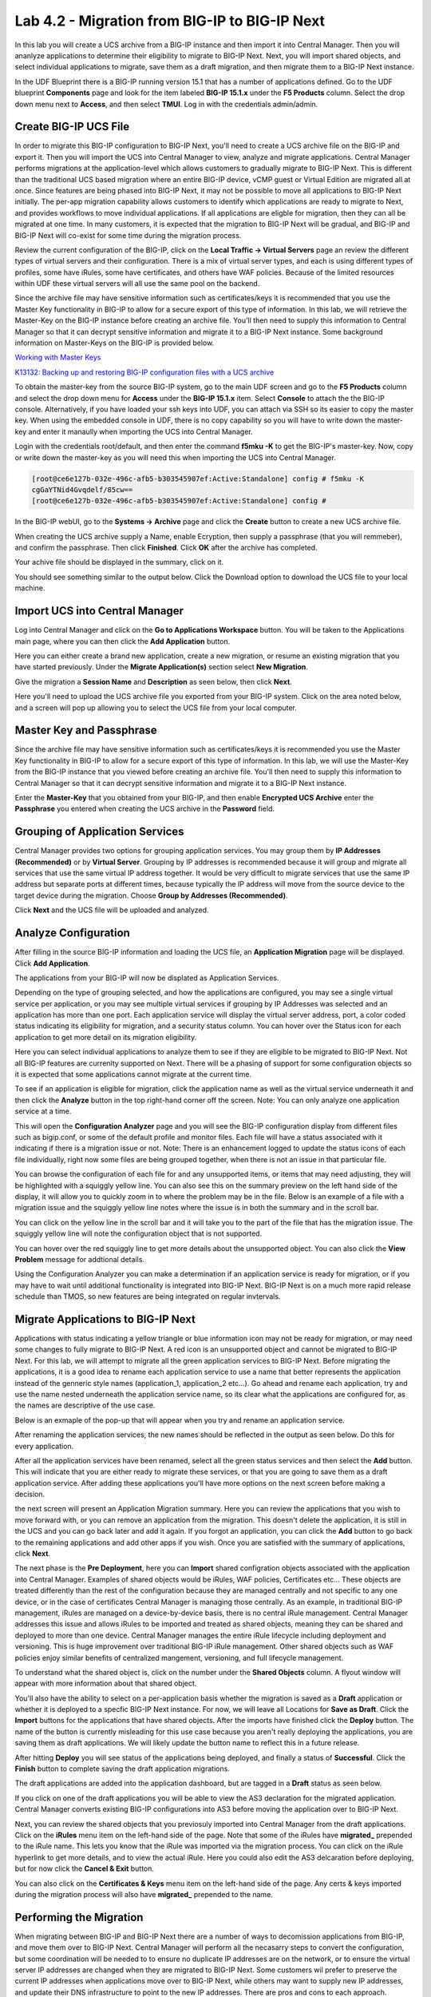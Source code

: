 ==============================================
Lab 4.2 - Migration from BIG-IP to BIG-IP Next
==============================================

In this lab you will create a UCS archive from a BIG-IP instance and then import it into Central Manager. Then you will ananlyze applications to determine their eligibility to migrate to BIG-IP Next. Next, you will import shared objects, and select individual applications to migrate, save them as a draft migration, and then migrate them to a BIG-IP Next instance. 

In the UDF Blueprint there is a BIG-IP running version 15.1 that has a number of applications defined. Go to the UDF blueprint **Components** page and look for the item labeled **BIG-IP 15.1.x**  under the **F5 Products** column. Select the drop down menu next to **Access**, and then select **TMUI**. Log in with the credentials admin/admin.

.. image:: ./images/big-ip-udf.png
  :align: center
  :scale: 75%

Create BIG-IP UCS File 
======================

In order to migrate this BIG-IP configuration to BIG-IP Next, you'll need to create a UCS archive file on the BIG-IP and export it. Then you will import the UCS into Central Manager to view, analyze and migrate applications. Central Manager performs migrations at the application-level which allows customers to gradually migrate to BIG-IP Next. This is different than the traditional UCS based migration where an entire BIG-IP device, vCMP guest or Virtual Edition are migrated all at once. Since features are being phased into BIG-IP Next, it may not be possible to move all applications to BIG-IP Next initially. The per-app migration capability allows customers to identify which applications are ready to migrate to Next, and provides workflows to move individual applications. If all applications are eligble for migration, then they can all be migrated at one time. In many customers, it is expected that the migration to BIG-IP Next will be gradual, and BIG-IP and BIG-IP Next will co-exist for some time during the migration process.

Review the current configuration of the BIG-IP, click on the **Local Traffic -> Virtual Servers** page an review the different types of virtual servers and their configuration. There is a mix of virtual server types, and each is using different types of profiles, some have iRules, some have certificates, and others have WAF policies. Because of the limited resources within UDF these virtual servers will all use the same pool on the backend.


.. image:: ./images/big-ip-udf-virtual-servers.png
  :align: center
  :scale: 75%


Since the archive file may have sensitive information such as certificates/keys it is recommended that you use the Master Key functionality in BIG-IP to allow for a secure export of this type of information. In this lab, we will retrieve the Master-Key on the BIG-IP instance before creating an archive file. You'll then need to supply this information to Central Manager so that it can decrypt sensitive information and migrate it to a BIG-IP Next instance. Some background information on Master-Keys on the BIG-IP is provided below.

`Working with Master Keys <https://techdocs.f5.com/en-us/bigip-13-1-0/big-ip-secure-vault-administration/working-with-master-keys.html>`_

`K13132: Backing up and restoring BIG-IP configuration files with a UCS archive <https://my.f5.com/manage/s/article/K13132>`_

To obtain the master-key from the source BIG-IP system, go to the main UDF screen and go to the **F5 Products** column and select the drop down menu for **Access** under the **BIG-IP 15.1.x** item. Select **Console** to attach the the BIG-IP console. Alternatively, if you have loaded your ssh keys into UDF, you can attach via SSH so its easier to copy the master key. When using the embedded console in UDF, there is no copy capability so you will have to write down the master-key and enter it manaully when importing the UCS into Central Manager. 

.. image:: ./images/big-ip-console.png
  :align: center
  :scale: 75%

Login with the credentials root/default, and then enter the command **f5mku -K** to get the BIG-IP's master-key. Now, copy or write down the master-key as you will need this when importing the UCS into Central Manager.


.. code-block:: bash

    [root@ce6e127b-032e-496c-afb5-b303545907ef:Active:Standalone] config # f5mku -K
    cgGaYTNid4Gvqdelf/85cw==
    [root@ce6e127b-032e-496c-afb5-b303545907ef:Active:Standalone] config #


In the BIG-IP webUI, go to the **Systems -> Archive** page and click the **Create** button to create a new UCS archive file. 

.. image:: ./images/export-ucs-webui.png
  :align: center
  :scale: 75%

When creating the UCS archive supply a Name, enable Ecryption, then supply a passphrase (that you will remmeber), and confirm the passphrase. Then click **Finished**. Click **OK** after the archive has completed. 

.. image:: ./images/archive-passphrase.png
  :align: center
  :scale: 75%

Your achive file should be displayed in the summary, click on it.

.. image:: ./images/export-summary.png
  :align: center
  :scale: 75%

You should see something similar to the output below. Click the Download option to download the UCS file to your local machine. 

.. image:: ./images/download-archive.png
  :align: center
  :scale: 75%

Import UCS into Central Manager
===============================

Log into Central Manager and click on the **Go to Applications Workspace** button. You will be taken to the Applications main page, where you can then click the **Add Application** button.

.. image:: ./images/central-manager-add-apps.png
  :align: center
  :scale: 50%

Here you can either create a brand new application, create a new migration, or resume an existing migration that you have started previously. Under the **Migrate Application(s)** section select **New Migration**.

.. image:: ./images/new-migration.png
  :align: center
  :scale: 50%

Give the migration a **Session Name** and **Description** as seen below, then click **Next**.

.. image:: ./images/first-migration.png
  :align: center
  :scale: 50%

Here you'll need to upload the UCS archive file you exported from your BIG-IP system. Click on the area noted below, and a screen will pop up allowing you to select the UCS file from your local computer.

.. image:: ./images/ucs-file.png
  :align: center
  :scale: 50%

Master Key and Passphrase
=========================

Since the archive file may have sensitive information such as certificates/keys it is recommended you use the Master Key functionality in BIG-IP to allow for a secure export of this type of information. In this lab, we will use the Master-Key from the BIG-IP instance that you viewed before creating an archive file. You'll then need to supply this information to Central Manager so that it can decrypt sensitive information and migrate it to a BIG-IP Next instance.

Enter the **Master-Key** that you obtained from your BIG-IP, and then enable **Encrypted UCS Archive** enter the **Passphrase** you entered when creating the UCS archive in the **Password** field. 

.. image:: ./images/ucs-master-key.png
  :align: center
  :scale: 50%


Grouping of Application Services
================================


Central Manager provides two options for grouping application services. You may group them by **IP Addresses (Recommended)** or by **Virtual Server**. Grouping by IP addresses is recommended because it will group and migrate all services that use the same virtual IP address together. It would be very difficult to migrate services that use the same IP address but separate ports at different times, because typically the IP address will move from the source device to the target device during the migration. Choose **Group by Addresses (Recommended)**.


.. image:: ./images/ucs-grouping.png
  :align: center
  :scale: 50%

Click **Next** and the UCS file will be uploaded and analyzed.

Analyze Configuration
=====================

After filling in the source BIG-IP information and loading the UCS file, an **Application Migration** page will be displayed. Click **Add Application**.

.. image:: ./images/application-page.png
  :align: center
  :scale: 50%

The applications from your BIG-IP will now be displated as Application Services.

.. image:: ./images/big-ip-app-services.png
  :align: center
  :scale: 50%


Depending on the type of grouping selected, and how the applications are configured, you may see a single virtual service per application, or you may see multiple virtual services if grouping by IP Addresses was selected and an application has more than one port. Each application service will display the virtual server address, port, a color coded status indicating its eligibility for migration, and a security status column. You can hover over the Status icon for each application to get more detail on its migration eligibility.


.. image:: ./images/icon-hover.png
  :align: center
  :scale: 75%

Here you can select individual applications to analyze them to see if they are eligible to be migrated to BIG-IP Next. Not all BIG-IP features are currenlty supported on Next. There will be a phasing of support for some configuration objects so it is expected that some applications cannot migrate at the current time. 

To see if an application is eligible for migration, click the application name as well as the virtual service underneath it and then click the **Analyze** button in the top right-hand corner off the screen. Note: You can only analyze one application service at a time. 

.. image:: ./images/analyze.png
  :align: center
  :scale: 50%


This will open the **Configuration Analyzer** page and you will see the BIG-IP configuration display from different files such as bigip.conf, or some of the default profile and monitor files. Each file will have a status associated with it indicating if there is a migration issue or not. Note: There is an enhancement logged to update the status icons of each file individually, right now some files are being grouped together, when there is not an issue in that particular file. 

.. image:: ./images/analyzer-green-files.png
  :align: center
  :scale: 75%
 
You can browse the configuration of each file for and any unsupported items, or items that may need adjusting, they will be highlighted with a squiggly yellow line. You can also see this on the summary preview on the left hand side of the display, it will allow you to quickly zoom in to where the problem may be in the file. Below is an example of a file with a migration issue and the squiggly yellow line notes where the issue is in both the summary and in the scroll bar.

.. image:: ./images/squiggly-line1.png
  :align: center
  :scale: 100%

You can click on the yellow line in the scroll bar and it will take you to the part of the file that has the migration issue. The squiggly yellow line will note the configuration object that is not supported. 

.. image:: ./images/squiggly-line2.png
  :align: center
  :scale: 100%

You can hover over the red squiggly line to get more details about the unsupported object. You can also click the **View Problem** message for addtional details.

.. image:: ./images/squiggly-line3.png
  :align: center
  :scale: 100%

Using the Configuration Analyzer you can make a determination if an application service is ready for migration, or if you may have to wait until additional functionality is integrated into BIG-IP Next. BIG-IP Next is on a much more rapid release schedule than TMOS, so new features are being integrated on regular invtervals.

Migrate Applications to BIG-IP Next
===================================

Applications with status indicating a yellow triangle or blue information icon may not be ready for migration, or may need some changes to fully migrate to BIG-IP Next. A red icon is an unsupported object and cannot be migrated to BIG-IP Next. For this lab, we will attempt to migrate all the green application services to BIG-IP Next. Before migrating the applications, it is a good idea to rename each application service to use a name that better represents the application instead of the genneric style names (application_1, application_2 etc...). Go ahead and rename each application, try and use the name nested underneath the application service name, so its clear what the applications are configured for, as the names are descriptive of the use case.

.. image:: ./images/rename-applications.png
  :align: center
  :scale: 100%

Below is an exmaple of the pop-up that will appear when you try and rename an application service.

.. image:: ./images/rename-applications-2.png
  :align: center
  :scale: 100%

After renaming the application services, the new names should be reflected in the output as seen below. Do this for every application.

.. image:: ./images/rename-applications-3.png
  :align: center
  :scale: 100%

After all the application services have been renamed, select all the green status services and then select the **Add** button. This will indicate that you are either ready to migrate these services, or that you are going to save them as a draft application service. After adding these applications you'll have more options on the next screen before making a decision.

.. image:: ./images/add-applications.png
  :align: center
  :scale: 100%

the next screen will present an Application Migration summary. Here you can review the applications that you wish to move forward with, or you can remove an application from the migration. This doesn't delete the application, it is still in the UCS and you can go back later and add it again. If you forgot an application, you can click the **Add** button to go back to the remaining applications and add other apps if you wish. Once you are satisfied with the summary of applications, click **Next**.

.. image:: ./images/app-migration-summary.png
  :align: center
  :scale: 100%

The next phase is the **Pre Deployment**, here you can **Import** shared configration objects associated with the application into Central Manager. Examples of shared objects would be iRules, WAF policies, Certificates etc... These objects are treated differently than the rest of the configuration because they are managed centrally and not specific to any one device, or in the case of certificates Central Manager is managing those centrally. As an example, in traditional BIG-IP management, iRules are managed on a device-by-device basis, there is no central iRule management. Central Manager addresses this issue and allows iRules to be imported and treated as shared objects, meaning they can be shared and deployed to more than one device. Central Manager manages the entire iRule lifecycle including deployment and versioning. This is huge improvement over traditional BIG-IP iRule management. Other shared objects such as WAF policies enjoy similar benefits of centralized mangement, versioning, and full lifecycle management. 


.. image:: ./images/pre-deployment.png
  :align: center
  :scale: 100%

To understand what the shared object is, click on the number under the **Shared Objects** column. A flyout window will appear with more information about that shared object.

.. image:: ./images/import-details.png
  :align: center
  :scale: 100%

You'll also have the ability to select on a per-application basis whether the migration is saved as a **Draft** application or whether it is deployed to a specfic BIG-IP Next instance. For now, we will leave all Locations for **Save as Draft**. Click the **Import** buttons for the applications that have shared objects. After the imports have finished click the **Deploy** button. The name of the button is currently misleading for this use case because you aren't really deploying the applications, you are saving them as draft applications. We will likely update the button name to reflect this in a future release. 

After hitting **Deploy** you will see status of the applications being deployed, and finally a status of **Successful**. Click the **Finish** button to complete saving the draft application migrations.

.. image:: ./images/deployment-summary.png
  :align: center
  :scale: 100%

The draft applications are added into the application dashboard, but are tagged in a **Draft** status as seen below.

.. image:: ./images/draft-application-dashboard.png
  :align: center
  :scale: 100%

If you click on one of the draft applications you will be able to view the AS3 declaration for the migrated application. Central Manager converts existing BIG-IP configurations into AS3 before moving the application over to BIG-IP Next.

.. image:: ./images/as3-declaration.png
  :align: center
  :scale: 100%

Next, you can review the shared objects that you previosuly imported into Central Manager from the draft applications. Click on the **iRules** menu item on the left-hand side of the page. Note that some of the iRules have **migrated_** prepended to the iRule name. This lets you know that the iRule was imported via the migration process. You can click on the iRule hyperlink to get more details, and to view the actual iRule. Here you could also edit the AS3 delcaration before deploying, but for now click the **Cancel & Exit** button.

.. image:: ./images/irules-prepend.png
  :align: center
  :scale: 100%

You can also click on the **Certificates & Keys** menu item on the left-hand side of the page. Any certs & keys imported during the migration process will also have **migrated_** prepended to the name. 

.. image:: ./images/certs-and-keys.png
  :align: center
  :scale: 100%


Performing the Migration
========================

When migrating between BIG-IP and BIG-IP Next there are a number of ways to decomission applications from BIG-IP, and move them over to BIG-IP Next. Central Manager will perform all the necasarry steps to convert the configuration, but some coordination will be needed to to ensure no duplicate IP addresses are on the network, or to ensure the virtual server IP addresses are changed when they are migrated to BIG-IP Next. Some customers wil prefer to preserve the current IP addresses when applications move over to BIG-IP Next, while others may want to supply new IP addresses, and update their DNS infrastructure to point to the new IP addresses. There are pros and cons to each approach. Currently, Central Manager assumes the IP adddresses will stay the same (but you can manually edit the config to change them), but it does not offer any means for coordintating the transition / deocmissioning of IP addresses. This is something that will likely be enhanced to offer more support in this area in the future. For this lab, we will assume the IP addresses for the virtual servers are going to change. This is also an area that is currently very manual that could be enhanced in the future. Your feedback on migration enhancements is welcome. 

You can click on any of the draft applications and edit the AS3 declaration to alter the virtual server IP address, and then deploy the application to the new instance. This would allow the application to exist on both BIG-IP and BIG-IP Next at the same time, and DNS could coordiinate the swing of traffic to BIG-IP Next. This could be done all at once, or gradually through GSLB policies. 

Alter the draft applications virtual server addresses by replacing the last octet so that instead of it being 10.1.10.5x it is now 10.1.10.6x where x is consistent. As an example, if the virtual server address is 10.1.10.51, change it to 10.1.10.61. Then click **Save & Deploy**. This will migrate the application to BIG-IP Next.

.. image:: ./images/edit-vs.png
  :align: center
  :scale: 100%

You'll then be prompted for a deploy location. Select 10.1.1.10 and select **Yes, Deploy**. NOTE: An enhancement has been filed to provide hostnames of the BIG-IP Next instances instead of IP addresses.

.. image:: ./images/deploy-ip.png
  :align: center
  :scale: 100%


Migrating Applications with Certifictaes and Keys
=================================================

Go back into your previous migration via the **Resume Migration** option. after clicking **Add Application**. When the Application Migration page opens click **Add** to see all the applications again. Applications with Ceritifcates and Keys are currently migrated in a slightly different manner. They will be noted by a blue circle information icon. If you hover over the blue circle you will see text explaining: **Available for deployment. Unsupported objects are highlighted and will be automatically removed when deployed. Unsuporrted certificates and keys are highlighted and will be automatically replaced with a default HTTPS profile.** 

.. image:: ./images/blue-circle.png
  :align: center
  :scale: 100%

If you then **Analyze** that application you'll see the finer details of which certificates are being highlighted. Search for the blue squiggly line, to see the items that have issues. There is a known issue with the passphrase not being obsfucated properly (it should be hidden beneath the red boxes), this will be addressed shortly.

.. image:: ./images/ssl-cert-and-key.png
  :align: center
  :scale: 100%

Click **Add** to add the SSL_OFFLOAD application, and then click **Next**.


.. image:: ./images/ssl-offload-summary.png
  :align: center
  :scale: 100%

You'll see the pre-deploytment summary, and the application will have one shared object. Click on the shared object to see the details.  Note, the Certificate **Import Status** is skipped. The current version of the migration manager will not directly import the certificates into Central Manager, so they are skipped. In the future these certificates would be imported and managed by Central Manager, but for now there is a manual import process with the current release. 

.. image:: ./images/cert-predeployment.png
  :align: center
  :scale: 100%

 Click **Exit**, and then ensure the Deploy Location is **Save as Draft**, and then click **Deploy**. After a brief moment, you will see a susccessful deployment, at this time click **Finish**.

.. image:: ./images/import-summary-cert.png
  :align: center
  :scale: 100%

Now click on the SSL_OFFLOAD application. You can now view and edit the AS3 declaration. The Private Key and Certiciate will have to be manaully added into the AS3 delcaration before deploying as highlighted below. As mentioned above this would be a temporary solution until the certifcate import is fully implemented. This is expected to be available in the general release of BIG-IP Next. 

.. image:: ./images/ssl-cert-and-key-manual-edit.png
  :align: center
  :scale: 100%

We won't migrate this configuration completely, as the workflow will be changing shortly. Click **Cancel & Exit**.

Migrating WAF Applications
==========================

Laslty, we will migrate applications that have WAF policies associated with the virtual servers. Go back into your previous migration via the **Resume Migration** option. after clicking **Add Application**. When the Application Migration page opens click **Add** to see all the applications again.